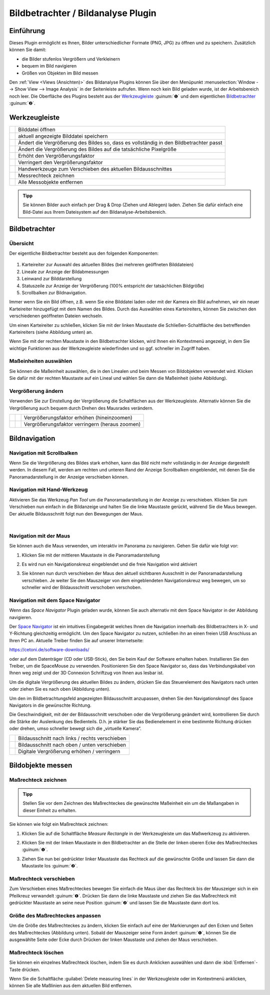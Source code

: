 Bildbetrachter / Bildanalyse Plugin
===================================

Einführung
----------

Dieses Plugin ermöglicht es Ihnen, Bilder unterschiedlicher Formate
(PNG, JPG) zu öffnen und zu speichern. Zusätzlich können Sie damit:

-  die Bilder stufenlos Vergrößern und Verkleinern
-  bequem im Bild navigieren
-  Größen von Objekten im Bild messen

.. image:: Pictures/100002010000025A000001644CA06F4F.png
   :alt: Image Analysis Arbeitsbereich

Den  :ref:`View <Views (Ansichten)>` des
Bildanalyse Plugins können Sie über den Menüpunkt :menuselection:`Window --> Show View --> Image Analysis` 
in der Seitenleiste aufrufen. Wenn noch kein Bild geladen wurde, ist der
Arbeitsbereich noch leer.
Die Oberfläche des Plugins besteht aus der `Werkzeugleiste`_ :guinum:`❶` und dem
eigentlichen `Bildbetrachter`_ :guinum:`❷`.

Werkzeugleiste
--------------

+-----------+---------------------------------------------------------+
| |image19| | Bilddatei öffnen                                        |
+-----------+---------------------------------------------------------+
| |image20| | aktuell angezeigte Bilddatei speichern                  |
+-----------+---------------------------------------------------------+
| |image21| | Ändert die Vergrößerung des Bildes so, dass es          |
|           | vollständig in den Bildbetrachter passt                 |
+-----------+---------------------------------------------------------+
| |image22| | Ändert die Vergrößerung des Bildes auf die tatsächliche |
|           | Pixelgröße                                              |
+-----------+---------------------------------------------------------+
| |image23| | Erhöht den Vergrößerungsfaktor                          |
+-----------+---------------------------------------------------------+
| |image24| | Verringert den Vergrößerungsfaktor                      |
+-----------+---------------------------------------------------------+
| |image25| | Handwerkzeuge zum Verschieben des aktuellen             |
|           | Bildausschnittes                                        |
+-----------+---------------------------------------------------------+
| |image26| | Messrechteck zeichnen                                   |
+-----------+---------------------------------------------------------+
| |image27| | Alle Messobjekte entfernen                              |
+-----------+---------------------------------------------------------+

.. admonition:: Tipp
   :class: tip

   Sie können Bilder auch einfach per Drag &     
   Drop (Ziehen und Ablegen) laden. Ziehen Sie dafür       
   einfach eine Bild-Datei aus Ihrem Dateisystem auf den   
   Bildanalyse-Arbeitsbereich. 


Bildbetrachter
--------------

Übersicht
~~~~~~~~~

Der eigentliche Bildbetrachter besteht aus den folgenden Komponenten:

.. figure:: Pictures/10000201000001ED000000E091038262.png
   :alt: Bildbetrachter

.. rst-class:: guinums

1. Karteireiter zur Auswahl des aktuellen Bildes (bei mehreren
   geöffneten Bilddateien)
2. Lineale zur Anzeige der Bildabmessungen
3. Leinwand zur Bilddarstellung
4. Statuszeile zur Anzeige der Vergrößerung (100% entspricht der
   tatsächlichen Bildgröße)
5. Scrollbalken zur Bildnavigation.

Immer wenn Sie ein Bild öffnen, z.B. wenn Sie eine Bilddatei laden oder
mit der Kamera ein Bild aufnehmen, wir ein neuer Karteireiter
hinzugefügt mit dem Namen des Bildes. Durch das Auswählen eines
Karteireiters, können Sie zwischen den verschiedenen geöffneten Dateien
wechseln.

Um einen Karteireiter zu schließen, klicken Sie mit der linken Maustaste
die Schließen-Schaltfläche des betreffenden Karteireiters (siehe
Abbildung unten) an.

.. image:: Pictures/10000201000001220000005C1545D1D1.png
   :alt: Karteireiter schließen

Wenn Sie mit der rechten
Maustaste in den Bildbetrachter klicken, wird Ihnen ein Kontextmenü
angezeigt, in dem Sie wichtige Funktionen aus der Werkzeugleiste
wiederfinden und so ggf. schneller im Zugriff haben.

.. image:: Pictures/100002010000020F0000010C65D000F9.png
   :alt: Kontextmenü des Bildbetrachters aufrufen

Maßeinheiten auswählen
~~~~~~~~~~~~~~~~~~~~~~~~

Sie können die Maßeinheit auswählen, die in den Linealen und beim Messen
von Bildobjekten verwendet wird. Klicken Sie dafür mit der rechten
Maustaste auf ein Lineal und wählen Sie dann die Maßeinheit (siehe
Abbildung).

.. image:: Pictures/1000020100000193000000A1DB1AAD46.png
   :alt: Maßeinheiten auswählen

Vergrößerung ändern
~~~~~~~~~~~~~~~~~~~

Verwenden Sie zur Einstellung der Vergrößerung die Schaltflächen aus der
Werkzeugleiste. Alternativ können Sie die Vergrößerung auch bequem durch
Drehen des Mausrades verändern.

========= ========= ==============================================
|image32| |image23| Vergrößerungsfaktor erhöhen (hineinzoomen)
|image33| |image24| Vergrößerungsfaktor verringern (heraus zoomen)
========= ========= ==============================================


Bildnavigation
--------------

Navigation mit Scrollbalken
~~~~~~~~~~~~~~~~~~~~~~~~~~~

Wenn Sie die Vergrößerung des Bildes stark erhöhen, kann das Bild nicht
mehr vollständig in der Anzeige dargestellt werden. In diesem Fall,
werden am rechten und unteren Rand der Anzeige Scrollbalken
eingeblendet, mit denen Sie die Panoramadarstellung in der Anzeige
verschieben können.

Navigation mit Hand-Werkzeug
~~~~~~~~~~~~~~~~~~~~~~~~~~~~

.. image:: Pictures/pan_hand.svg
   :width: 60
   :align: left

Aktivieren Sie das Werkzeug *Pan Tool* um die
Panoramadarstellung in der Anzeige zu verschieben.
Klicken Sie zum Verschieben nun einfach in die Bildanzeige und halten
Sie die linke Maustaste gerückt, während Sie die Maus bewegen. Der
aktuelle Bildausschnitt folgt nun den Bewegungen der Maus.

|

Navigation mit der Maus
~~~~~~~~~~~~~~~~~~~~~~~

Sie können auch die Maus verwenden, um interaktiv im Panorama zu
navigieren. Gehen Sie dafür wie folgt vor:

.. rst-class:: steps

#. Klicken Sie mit der mittleren Maustaste in die Panoramadarstellung
   
   .. image:: Pictures/10000000000001EC000002E9F2BF7149.png
       :width: 80

#. Es wird nun ein Navigationskreuz eingeblendet und die
   freie Navigation wird aktiviert

   .. image:: Pictures/1000020100000189000000B918EE2BA8.png

#. Sie können nun durch verschieben der Maus den aktuell
   sichtbaren Ausschnitt in der Panoramadarstellung verschieben. Je
   weiter Sie den Mauszeiger von dem eingeblendeten Navigationskreuz
   weg bewegen, um so schneller wird der Bildausschnitt verschoben
   verschoben.

   .. image:: Pictures/10000000000002BB000003B0D14AEFFC.png
      :width: 100

Navigation mit dem Space Navigator
~~~~~~~~~~~~~~~~~~~~~~~~~~~~~~~~~~~

Wenn das *Space Navigator* Plugin geladen wurde, können Sie auch
alternativ mit dem Space Navigator in der Abbildung navigieren.

.. image:: Pictures/10000000000001BC000001A5A8497856.png

Der `Space Navigator <https://3dconnexion.com/us/product/spacemouse-compact/>`_ 
ist ein intuitives Eingabegerät welches
Ihnen die Navigation innerhalb des Bildbetrachters in X- und Y-Richtung
gleichzeitig ermöglicht.
Um den Space Navigator zu nutzen, schließen ihn an einen freien USB
Anschluss an Ihren PC an. Aktuelle Treiber finden Sie auf unserer Internetseite:

https://cetoni.de/software-downloads/

oder auf dem Datenträger (CD oder USB-Stick), den Sie beim Kauf der Software 
erhalten haben. Installieren Sie den Treiber, um die SpaceMouse zu verwenden.
Positionieren Sie den Space Navigator so, dass das Verbindungskabel von
Ihnen weg zeigt und der 3D Connexion Schriftzug von Ihnen aus lesbar
ist.

.. image:: Pictures/1000000000000500000002D03030564E.png
   :alt: Aufstellung Space Navigator

Um die digitale Vergrößerung
des aktuellen Bildes zu ändern, drücken Sie das Steuerelement des
Navigators nach unten oder ziehen Sie es nach oben (Abbildung unten).

..  image:: Pictures/1000000000000117000001F4986AD712.png
   :alt: Digitale Vergrößerung mit dem Space Navigator ändern

Um den im Bildbetrachtungsfeld angezeigten Bildausschnitt anzupassen, drehen Sie 
den Navigationsknopf des Space Navigators in die gewünschte Richtung.


.. image:: Pictures/10000000000002240000017430F55526.png

Die Geschwindigkeit, mit der der Bildausschnitt verschoben oder die
Vergrößerung geändert wird, kontrollieren Sie durch die Stärke der
Auslenkung des Bedienteils. D.h. je stärker Sie das Bedienelement in
eine bestimmte Richtung drücken oder drehen, umso schneller bewegt sich
die „virtuelle Kamera“.

========= ==============================================
|image39| Bildausschnitt nach links / rechts verschieben
|image40| Bildausschnitt nach oben / unten verschieben
|image41| Digitale Vergrößerung erhöhen / verringern
========= ==============================================


Bildobjekte messen
------------------

Maßrechteck zeichnen
~~~~~~~~~~~~~~~~~~~~

.. admonition:: Tipp
   :class: note

   Stellen Sie vor dem Zeichnen des              
   Maßrechteckes die gewünschte Maßeinheit ein um die      
   Maßangaben in dieser Einheit zu erhalten.  

Sie können wie folgt ein Maßrechteck zeichnen:

.. rst-class:: steps

#. Klicken Sie auf die Schaltfläche *Measure Rectangle* in
   der Werkzeugleiste um das Maßwerkzeug zu aktivieren.

   .. image:: Pictures/measure_rect.svg
      :width: 60

#. Klicken Sie mit der linken Maustaste in den Bildbetrachter an die
   Stelle der linken oberen Ecke des Maßrechteckes :guinum:`❶`.

   .. image:: Pictures/100002010000020E000000CCEAC7AB0F.png

#. Ziehen Sie nun bei gedrückter linker Maustaste das Rechteck auf die
   gewünschte Größe und lassen Sie dann die Maustaste los :guinum:`❷`.

Maßrechteck verschieben
~~~~~~~~~~~~~~~~~~~~~~~~~~~

Zum Verschieben eines Maßrechteckes bewegen Sie einfach die Maus über
das Rechteck bis der Mauszeiger sich in ein Pfeilkreuz verwandelt :guinum:`❶`.
Drücken Sie dann die linke Maustaste und ziehen Sie das Maßrechteck mit
gedrückter Maustaste an seine neue Position :guinum:`❷` und lassen Sie die
Maustaste dann dort los.

.. image:: Pictures/100002010000020C000000CAA5EBAD7D.png
   :alt: Maßrechteck verschieben

Größe des Maßrechteckes anpassen
~~~~~~~~~~~~~~~~~~~~~~~~~~~~~~~~~~~

.. image:: Pictures/1000020100000203000000BA99B95279.png
   :alt: Größe des Maßrechteckes anpassen

Um die Größe des Maßrechteckes zu ändern, klicken Sie einfach auf eine
der Markierungen auf den Ecken und Seiten des Maßrechteckes (Abbildung
unten). Sobald der Mauszeiger seine Form ändert :guinum:`❶`, können Sie die
ausgewählte Seite oder Ecke durch Drücken der linken Maustaste und
ziehen der Maus verschieben.

Maßrechteck löschen
~~~~~~~~~~~~~~~~~~~~

Sie können ein einzelnes Maßrechteck löschen, indem Sie es durch
Anklicken auswählen und dann die :kbd:`Entfernen`-Taste drücken.

.. image:: Pictures/measure_items_clear.svg
   :width: 60
   :align: left

Wenn Sie die Schaltfläche :guilabel:`Delete measuring lines` in der
Werkzeugleiste oder im Kontextmenü anklicken, können Sie alle Maßlinien
aus dem aktuellen Bild entfernen.



.. |image19| image:: Pictures/open_image2.svg
   :width: 60
.. |image20| image:: Pictures/save_image.svg
   :width: 60
.. |image21| image:: Pictures/fit_to_size.svg
   :width: 60
.. |image22| image:: Pictures/view_1_1.svg
   :width: 60
.. |image23| image:: Pictures/zoom_in.svg
   :width: 60
.. |image24| image:: Pictures/zoom_out.svg
   :width: 60
.. |image25| image:: Pictures/pan_hand.svg
   :width: 60
.. |image26| image:: Pictures/measure_rect.svg
   :width: 60
.. |image27| image:: Pictures/measure_items_clear.svg
   :width: 60

.. |image32| image:: Pictures/10000000000001EC000002E98AB54170.png
   :width: 80
.. |image33| image:: Pictures/10000000000001EC000002E9389967B0.png
   :width: 80

.. |image39| image:: Pictures/10000000000000C40000008BD9BAE182.png
   :width: 80
.. |image40| image:: Pictures/1000000000000116000000E97F22C917.png
   :width: 80
.. |image41| image:: Pictures/100000000000009D000000DF60858E32.png
   :width: 60